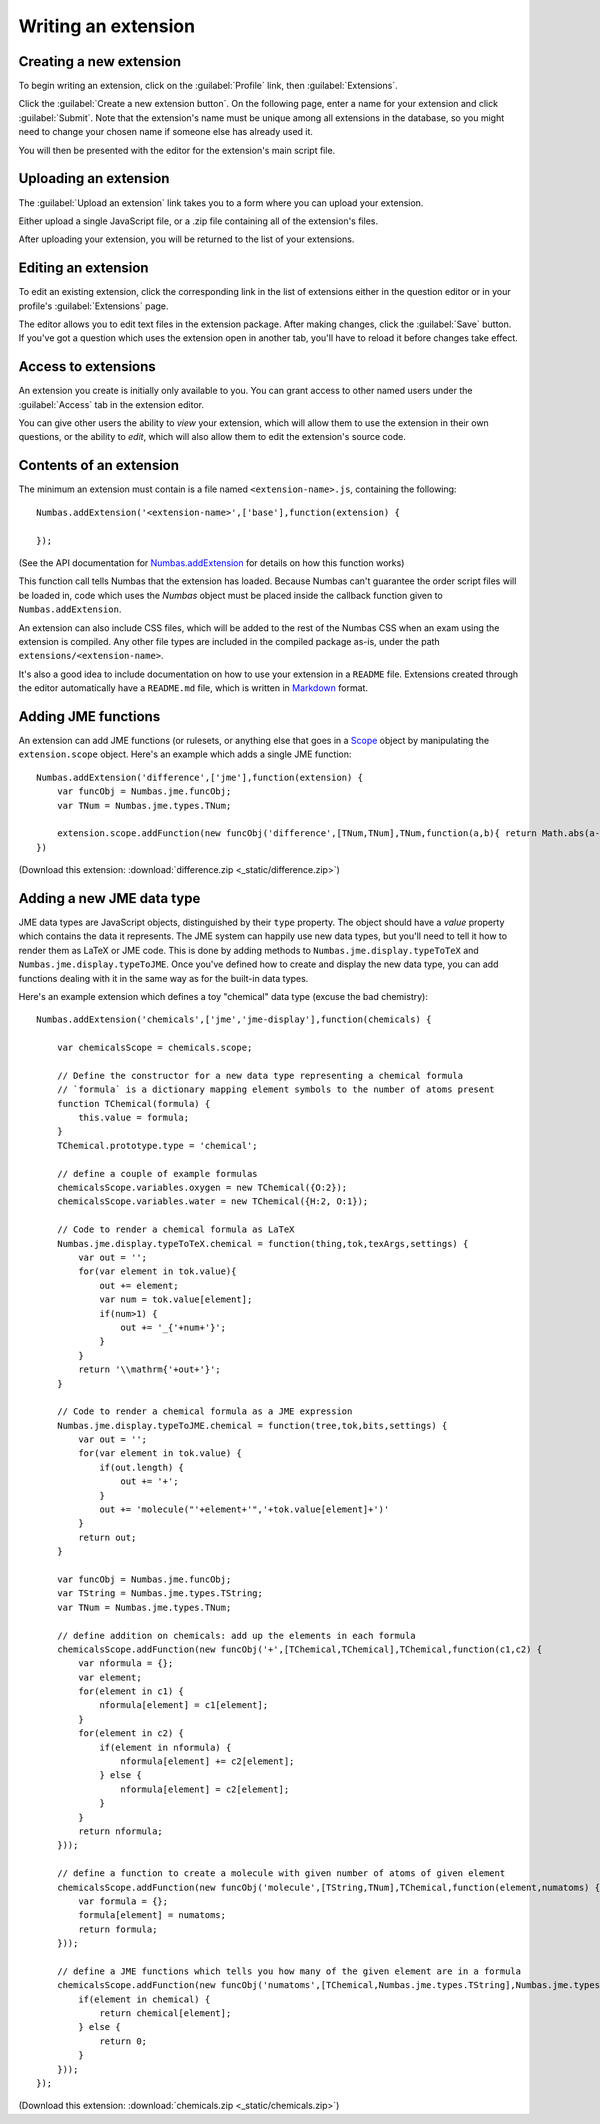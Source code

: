 .. _writing-extensions:

Writing an extension
====================

Creating a new extension
------------------------

To begin writing an extension, click on the :guilabel:`Profile` link, then :guilabel:`Extensions`.

Click the :guilabel:`Create a new extension button`.
On the following page, enter a name for your extension and click :guilabel:`Submit`.
Note that the extension's name must be unique among all extensions in the database, so you might need to change your chosen name if someone else has already used it.

You will then be presented with the editor for the extension's main script file.

Uploading an extension
----------------------

The :guilabel:`Upload an extension` link takes you to a form where you can upload your extension.

Either upload a single JavaScript file, or a .zip file containing all of the extension's files.

After uploading your extension, you will be returned to the list of your extensions.

.. glossary::
    Name:
        A human-readable name for the extension.
        This should concisely describe what it does, or what feature it provides.

    Short name:
        A unique identifier for the extension.

        .. warning::
            An extension's short name must be **unique**, and match the short name used when uploading it to the editor.
            This means that if you reuse an extension and use a different name when uploading it to the editor, you must rename its JavaScript file and change the name given to ``Numbas.addExtension``.

    Documentation URL:
        The URL of a page describing how to use the extension.
        If this isn't used, then any ``README`` file in the extension package will be used.

Editing an extension
--------------------

To edit an existing extension, click the corresponding link in the list of extensions either in the question editor or in your profile's :guilabel:`Extensions` page.

The editor allows you to edit text files in the extension package.
After making changes, click the :guilabel:`Save` button.
If you've got a question which uses the extension open in another tab, you'll have to reload it before changes take effect.

Access to extensions
--------------------

An extension you create is initially only available to you.
You can grant access to other named users under the :guilabel:`Access` tab in the extension editor.

You can give other users the ability to *view* your extension, which will allow them to use the extension in their own questions, or the ability to *edit*, which will also allow them to edit the extension's source code.

Contents of an extension
------------------------

The minimum an extension must contain is a file named ``<extension-name>.js``, containing the following::

    Numbas.addExtension('<extension-name>',['base'],function(extension) {

    });

(See the API documentation for `Numbas.addExtension <http://numbas.github.io/Numbas/Numbas.html#addExtension>`_ for details on how this function works)

This function call tells Numbas that the extension has loaded.
Because Numbas can't guarantee the order script files will be loaded in, code which uses the `Numbas` object must be placed inside the callback function given to ``Numbas.addExtension``.

An extension can also include CSS files, which will be added to the rest of the Numbas CSS when an exam using the extension is compiled.
Any other file types are included in the compiled package as-is, under the path ``extensions/<extension-name>``. 

It's also a good idea to include documentation on how to use your extension in a ``README`` file.
Extensions created through the editor automatically have a ``README.md`` file, which is written in `Markdown <https://www.markdownguide.org/>`_ format.

Adding JME functions
--------------------

An extension can add JME functions (or rulesets, or anything else that goes in a `Scope <http://numbas.github.io/Numbas/Numbas.jme.Scope.html>`_ object by manipulating the ``extension.scope`` object.
Here's an example which adds a single JME function::

    Numbas.addExtension('difference',['jme'],function(extension) {
        var funcObj = Numbas.jme.funcObj;
        var TNum = Numbas.jme.types.TNum;

        extension.scope.addFunction(new funcObj('difference',[TNum,TNum],TNum,function(a,b){ return Math.abs(a-b); }, {unwrapValues:true}));
    })

(Download this extension: :download:`difference.zip <_static/difference.zip>`)

Adding a new JME data type
--------------------------

JME data types are JavaScript objects, distinguished by their ``type`` property.
The object should have a `value` property which contains the data it represents.
The JME system can happily use new data types, but you'll need to tell it how to render them as LaTeX or JME code.
This is done by adding methods to ``Numbas.jme.display.typeToTeX`` and ``Numbas.jme.display.typeToJME``.
Once you've defined how to create and display the new data type, you can add functions dealing with it in the same way as for the built-in data types.

Here's an example extension which defines a toy "chemical" data type (excuse the bad chemistry)::

    Numbas.addExtension('chemicals',['jme','jme-display'],function(chemicals) {

        var chemicalsScope = chemicals.scope;

        // Define the constructor for a new data type representing a chemical formula
        // `formula` is a dictionary mapping element symbols to the number of atoms present
        function TChemical(formula) {
            this.value = formula;
        }
        TChemical.prototype.type = 'chemical';

        // define a couple of example formulas
        chemicalsScope.variables.oxygen = new TChemical({O:2});
        chemicalsScope.variables.water = new TChemical({H:2, O:1});

        // Code to render a chemical formula as LaTeX
        Numbas.jme.display.typeToTeX.chemical = function(thing,tok,texArgs,settings) {
            var out = '';
            for(var element in tok.value){
                out += element;
                var num = tok.value[element];
                if(num>1) {
                    out += '_{'+num+'}';
                }
            }
            return '\\mathrm{'+out+'}';
        }

        // Code to render a chemical formula as a JME expression
        Numbas.jme.display.typeToJME.chemical = function(tree,tok,bits,settings) {
            var out = '';
            for(var element in tok.value) {
                if(out.length) {
                    out += '+';
                }
                out += 'molecule("'+element+'",'+tok.value[element]+')'
            }
            return out;
        }

        var funcObj = Numbas.jme.funcObj;
        var TString = Numbas.jme.types.TString;
        var TNum = Numbas.jme.types.TNum;

        // define addition on chemicals: add up the elements in each formula
        chemicalsScope.addFunction(new funcObj('+',[TChemical,TChemical],TChemical,function(c1,c2) {
            var nformula = {};
            var element;
            for(element in c1) {
                nformula[element] = c1[element];
            }
            for(element in c2) {
                if(element in nformula) {
                    nformula[element] += c2[element];
                } else {
                    nformula[element] = c2[element];
                }
            }
            return nformula;
        }));

        // define a function to create a molecule with given number of atoms of given element
        chemicalsScope.addFunction(new funcObj('molecule',[TString,TNum],TChemical,function(element,numatoms) {
            var formula = {};
            formula[element] = numatoms;
            return formula;
        }));

        // define a JME functions which tells you how many of the given element are in a formula
        chemicalsScope.addFunction(new funcObj('numatoms',[TChemical,Numbas.jme.types.TString],Numbas.jme.types.TNum,function(chemical,element) {
            if(element in chemical) {
                return chemical[element];
            } else {
                return 0;
            }
        }));
    });

(Download this extension: :download:`chemicals.zip <_static/chemicals.zip>`)

